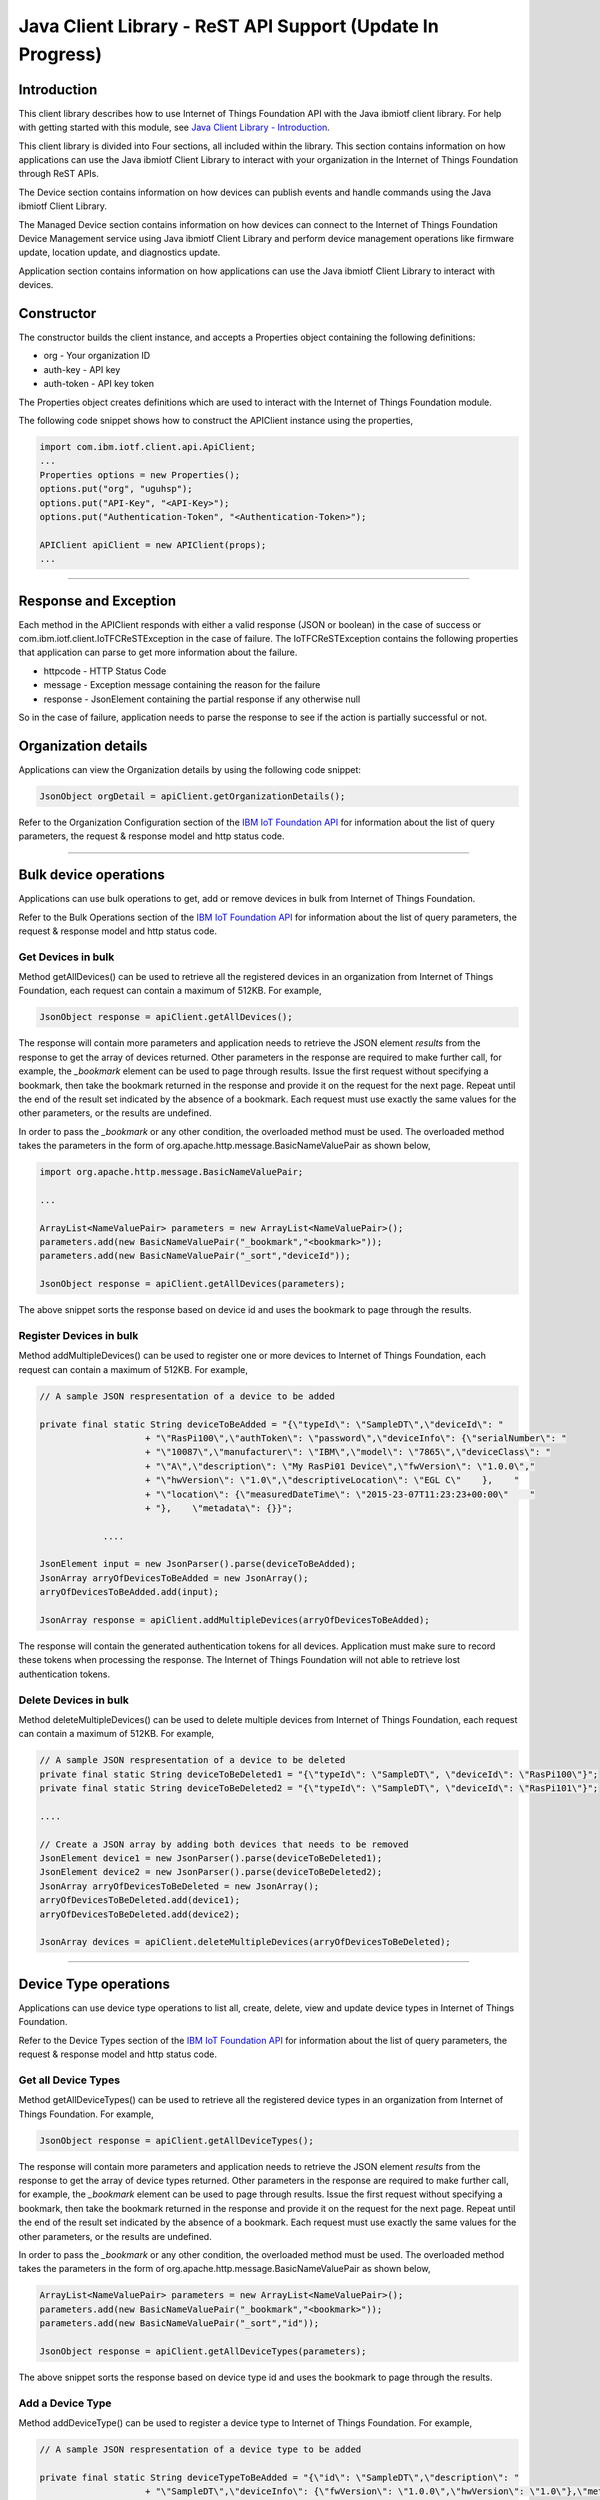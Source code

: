 ===============================================================================
Java Client Library - ReST API Support (**Update In Progress**)
===============================================================================

Introduction
-------------------------------------------------------------------------------

This client library describes how to use Internet of Things Foundation API with the Java ibmiotf client library. For help with getting started with this module, see `Java Client Library - Introduction <../java/javaintro.html/>`__. 

This client library is divided into Four sections, all included within the library. This section contains information on how applications can use the Java ibmiotf Client Library to interact with your organization in the Internet of Things Foundation through ReST APIs.

The Device section contains information on how devices can publish events and handle commands using the Java ibmiotf Client Library. 

The Managed Device section contains information on how devices can connect to the Internet of Things Foundation Device Management service using Java ibmiotf Client Library and perform device management operations like firmware update, location update, and diagnostics update.

Application section contains information on how applications can use the Java ibmiotf Client Library to interact with devices.

Constructor
-------------------------------------------------------------------------------

The constructor builds the client instance, and accepts a Properties object containing the following definitions:

* org - Your organization ID
* auth-key - API key
* auth-token - API key token

The Properties object creates definitions which are used to interact with the Internet of Things Foundation module. 

The following code snippet shows how to construct the APIClient instance using the properties,

.. code:: java
    
    import com.ibm.iotf.client.api.ApiClient;
    ...
    Properties options = new Properties();
    options.put("org", "uguhsp");
    options.put("API-Key", "<API-Key>");
    options.put("Authentication-Token", "<Authentication-Token>");
    
    APIClient apiClient = new APIClient(props);
    ...

----

Response and Exception
----------------------

Each method in the APIClient responds with either a valid response (JSON or boolean) in the case of success or com.ibm.iotf.client.IoTFCReSTException in the case of failure. The IoTFCReSTException contains the following properties that application can parse to get more information about the failure.

* httpcode - HTTP Status Code
* message - Exception message containing the reason for the failure
* response - JsonElement containing the partial response if any otherwise null

So in the case of failure, application needs to parse the response to see if the action is partially successful or not.

Organization details
----------------------------------------------------

Applications can view the Organization details by using the following code snippet:

.. code:: java

    JsonObject orgDetail = apiClient.getOrganizationDetails();

Refer to the Organization Configuration section of the `IBM IoT Foundation API <https://docs.internetofthings.ibmcloud.com/swagger/v0002.html>`__ for information about the list of query parameters, the request & response model and http status code.

----

Bulk device operations
----------------------------------------------------

Applications can use bulk operations to get, add or remove devices in bulk from Internet of Things Foundation.

Refer to the Bulk Operations section of the `IBM IoT Foundation API <https://docs.internetofthings.ibmcloud.com/swagger/v0002.html>`__ for information about the list of query parameters, the request & response model and http status code.

Get Devices in bulk
~~~~~~~~~~~~~~~~~~~

Method getAllDevices() can be used to retrieve all the registered devices in an organization from Internet of Things Foundation, each request can contain a maximum of 512KB. For example,

.. code:: java

    JsonObject response = apiClient.getAllDevices();
    

The response will contain more parameters and application needs to retrieve the JSON element *results* from the response to get the array of devices returned. Other parameters in the response are required to make further call, for example, the *_bookmark* element can be used to page through results. Issue the first request without specifying a bookmark, then take the bookmark returned in the response and provide it on the request for the next page. Repeat until the end of the result set indicated by the absence of a bookmark. Each request must use exactly the same values for the other parameters, or the results are undefined.

In order to pass the *_bookmark* or any other condition, the overloaded method must be used. The overloaded method takes the parameters in the form of org.apache.http.message.BasicNameValuePair as shown below,

.. code:: java

    import org.apache.http.message.BasicNameValuePair;
    
    ...
    
    ArrayList<NameValuePair> parameters = new ArrayList<NameValuePair>();
    parameters.add(new BasicNameValuePair("_bookmark","<bookmark>"));
    parameters.add(new BasicNameValuePair("_sort","deviceId"));
    
    JsonObject response = apiClient.getAllDevices(parameters);
		
The above snippet sorts the response based on device id and uses the bookmark to page through the results.

Register Devices in bulk
~~~~~~~~~~~~~~~~~~~~~~~~

Method addMultipleDevices() can be used to register one or more devices to Internet of Things Foundation, each request can contain a maximum of 512KB. For example,

.. code:: java

    // A sample JSON respresentation of a device to be added
    
    private final static String deviceToBeAdded = "{\"typeId\": \"SampleDT\",\"deviceId\": "
			+ "\"RasPi100\",\"authToken\": \"password\",\"deviceInfo\": {\"serialNumber\": "
			+ "\"10087\",\"manufacturer\": \"IBM\",\"model\": \"7865\",\"deviceClass\": "
			+ "\"A\",\"description\": \"My RasPi01 Device\",\"fwVersion\": \"1.0.0\","
			+ "\"hwVersion\": \"1.0\",\"descriptiveLocation\": \"EGL C\"    },    "
			+ "\"location\": {\"measuredDateTime\": \"2015-23-07T11:23:23+00:00\"    "
			+ "},    \"metadata\": {}}";
		
		....
		
    JsonElement input = new JsonParser().parse(deviceToBeAdded);
    JsonArray arryOfDevicesToBeAdded = new JsonArray();
    arryOfDevicesToBeAdded.add(input);
    
    JsonArray response = apiClient.addMultipleDevices(arryOfDevicesToBeAdded);
    
The response will contain the generated authentication tokens for all devices. Application must make sure to record these tokens when processing the response. The Internet of Things Foundation will not able to retrieve lost authentication tokens. 

Delete Devices in bulk
~~~~~~~~~~~~~~~~~~~~~~~~

Method deleteMultipleDevices() can be used to delete multiple devices from Internet of Things Foundation, each request can contain a maximum of 512KB. For example,

.. code:: java

    // A sample JSON respresentation of a device to be deleted
    private final static String deviceToBeDeleted1 = "{\"typeId\": \"SampleDT\", \"deviceId\": \"RasPi100\"}";
    private final static String deviceToBeDeleted2 = "{\"typeId\": \"SampleDT\", \"deviceId\": \"RasPi101\"}";
    
    ....
    
    // Create a JSON array by adding both devices that needs to be removed
    JsonElement device1 = new JsonParser().parse(deviceToBeDeleted1);
    JsonElement device2 = new JsonParser().parse(deviceToBeDeleted2);
    JsonArray arryOfDevicesToBeDeleted = new JsonArray();
    arryOfDevicesToBeDeleted.add(device1);
    arryOfDevicesToBeDeleted.add(device2);
    
    JsonArray devices = apiClient.deleteMultipleDevices(arryOfDevicesToBeDeleted);
	
----

Device Type operations
----------------------------------------------------

Applications can use device type operations to list all, create, delete, view and update device types in Internet of Things Foundation.

Refer to the Device Types section of the `IBM IoT Foundation API <https://docs.internetofthings.ibmcloud.com/swagger/v0002.html>`__ for information about the list of query parameters, the request & response model and http status code.

Get all Device Types
~~~~~~~~~~~~~~~~~~~~~~~~

Method getAllDeviceTypes() can be used to retrieve all the registered device types in an organization from Internet of Things Foundation. For example,

.. code:: java

    JsonObject response = apiClient.getAllDeviceTypes();
    
The response will contain more parameters and application needs to retrieve the JSON element *results* from the response to get the array of device types returned. Other parameters in the response are required to make further call, for example, the *_bookmark* element can be used to page through results. Issue the first request without specifying a bookmark, then take the bookmark returned in the response and provide it on the request for the next page. Repeat until the end of the result set indicated by the absence of a bookmark. Each request must use exactly the same values for the other parameters, or the results are undefined.

In order to pass the *_bookmark* or any other condition, the overloaded method must be used. The overloaded method takes the parameters in the form of org.apache.http.message.BasicNameValuePair as shown below,

.. code:: java

    ArrayList<NameValuePair> parameters = new ArrayList<NameValuePair>();
    parameters.add(new BasicNameValuePair("_bookmark","<bookmark>"));
    parameters.add(new BasicNameValuePair("_sort","id"));
    
    JsonObject response = apiClient.getAllDeviceTypes(parameters);
		
The above snippet sorts the response based on device type id and uses the bookmark to page through the results.

Add a Device Type
~~~~~~~~~~~~~~~~~~~~~~~~

Method addDeviceType() can be used to register a device type to Internet of Things Foundation. For example,

.. code:: java

    // A sample JSON respresentation of a device type to be added
    
    private final static String deviceTypeToBeAdded = "{\"id\": \"SampleDT\",\"description\": "
			+ "\"SampleDT\",\"deviceInfo\": {\"fwVersion\": \"1.0.0\",\"hwVersion\": \"1.0\"},\"metadata\": {}}";
    
    ....
		
    JsonElement type = new JsonParser().parse(deviceTypeToBeAdded);
    JsonObject response = apiClient.addDeviceType(type);
    
Application can use a overloaded method that accepts more parameters to add a device type. For example,

.. code:: java

    // JSON representation of DeviceInfo and Metadata
    private final static String deviceInfoToBeAdded = "{\"fwVersion\": \"1.0.0\",\"hwVersion\": \"1.0\"}";
    private final static String metaDataToBeAdded = "{\"hello\": \"I'm metadata\"}";

    ....
    
    JsonParser parser = new JsonParser();
    JsonElement deviceInfo = parser.parse(deviceInfoToBeAdded);
    JsonElement metadata = parser.parse(metaDataToBeAdded);
    JsonObject response = apiClient.addDeviceType("SampleDT", "sample description", deviceInfo, metadata);
    
Delete a Device Type
~~~~~~~~~~~~~~~~~~~~~~~~

Method deleteDeviceType() can be used to delete a device type from Internet of Things Foundation. For example,

.. code:: java

    boolean status = this.apiClient.deleteDeviceType("SampleDT");
    
Get a Device Type
~~~~~~~~~~~~~~~~~~~~~~~~

Method getDeviceType() can be used to retrieve a device type from Internet of Things Foundation. For example,

.. code:: java

    JsonObject response = this.apiClient.getDeviceType("SampleDT");
    
Update a Device Type
~~~~~~~~~~~~~~~~~~~~~~~~

Method updateDeviceType() can be used to modify one or more properties of a device type. The properties that needs to be modified should be passed in JSON format, For example,

.. code:: java
    
    JsonObject json = new JsonObject();
    json.addProperty("description", "Hello, I'm updated description");
    JsonObject response = this.apiClient.updateDeviceType("SampleDT", json);

----

Device operations
----------------------------------------------------

Applications can use device operations to list, add, remove, view, update, view location and view management information of a device in Internet of Things Foundation.

Refer to the Device section of the `IBM IoT Foundation API <https://docs.internetofthings.ibmcloud.com/swagger/v0002.html>`__ for information about the list of query parameters, the request & response model and http status code.

Get Devices of a particular Device Type
~~~~~~~~~~~~~~~~~~~~~~~~~~~~~~~~~~~~~~~~~~~~~~~~

Method getDevices() can be used to retrieve all the devices of a particular device type in an organization from Internet of Things Foundation. For example,

.. code:: java

    JsonObject response = apiClient.getDevices("SampleDT");
    
The response will contain more parameters and application needs to retrieve the JSON element *results* from the response to get the array of devices returned. Other parameters in the response are required to make further call, for example, the *_bookmark* element can be used to page through results. Issue the first request without specifying a bookmark, then take the bookmark returned in the response and provide it on the request for the next page. Repeat until the end of the result set indicated by the absence of a bookmark. Each request must use exactly the same values for the other parameters, or the results are undefined.

In order to pass the *_bookmark* or any other condition, the overloaded method must be used. The overloaded method takes the parameters in the form of org.apache.http.message.BasicNameValuePair as shown below,

.. code:: java

    ArrayList<NameValuePair> parameters = new ArrayList<NameValuePair>();
    parameters.add(new BasicNameValuePair("_bookmark","<bookmark>"));
    parameters.add(new BasicNameValuePair("_sort","deviceId"));
    
    JsonObject response = apiClient.getDevices("SampleDT", parameters);
		
The above snippet sorts the response based on device id and uses the bookmark to page through the results.

Add a Device
~~~~~~~~~~~~~~~~~~~~~~~

Method registerDevice() can be used to register a device to Internet of Things Foundation. For example,

.. code:: java

    // A sample JSON respresentation of different properties of a Device to be added
    
    private final static String locationToBeAdded = "{\"longitude\": 0, \"latitude\": 0, \"elevation\": "
			+ "0,\"measuredDateTime\": \"2015-23-07T11:23:23+00:00\"}";
	
    private final static String deviceInfoToBeAdded = "{\"serialNumber\": "
			+ "\"10087\",\"manufacturer\": \"IBM\",\"model\": \"7865\",\"deviceClass\": "
			+ "\"A\",\"description\": \"My RasPi100 Device\",\"fwVersion\": \"1.0.0\","
			+ "\"hwVersion\": \"1.0\",\"descriptiveLocation\": \"EGL C\"}";
    ....
		
    JsonParser parser = new JsonParser();
    JsonElement deviceInfo = parser.parse(deviceInfoToBeAdded);
    JsonElement location = parser.parse(locationToBeAdded);
    JsonObject response = this.apiClient.registerDevice(DEVICE_TYPE, DEVICE_ID, "Password", 
					deviceInfo, location, null);

Application can use a overloaded method that accepts entire device properties in one JSON element and registers the device,

.. code:: java

    JsonParser parser = new JsonParser();
    // deviceToBeAdded contains the JSON representation of device properties
    JsonElement input = parser.parse(deviceToBeAdded); 
    
    JsonObject response = apiClient.registerDevice(DEVICE_TYPE, input);
    
Delete a Device
~~~~~~~~~~~~~~~~~~~~~~~~

Method deleteDevice() can be used to delete a device from Internet of Things Foundation. For example,

.. code:: java

    status = apiClient.deleteDevice("SampleDT", "RasPi100");
    
Get a Device
~~~~~~~~~~~~~~~~~~~~~~~~

Method getDevice() can be used to retrieve a device from Internet of Things Foundation. For example,

.. code:: java

    JsonObject response = apiClient.getDevice("SampleDT", "RasPi100");
    
Update a Device
~~~~~~~~~~~~~~~~~~~~~~~~

Method updateDevice() can be used to modify one or more properties of a device. The properties that needs to be modified should be passed in JSON format, For example, to update the device metadata,

.. code:: java
    
    JsonObject metadata = new JsonObject();
    metadata.addProperty("Hi", "Hello, I'm updated metadata");
    JsonObject updatedMetadata = new JsonObject();
    updatedMetadata.add("metadata", metadata);
    
    JsonObject response = apiClient.updateDevice("Sample DT", "RasPi100", updatedMetadata);

Get Location Information
~~~~~~~~~~~~~~~~~~~~~~~~~~~~~~~~~~~~~~~~~~~~~~~~

Method getDeviceLocation() can be used to get the location information of a device. For example, 

.. code:: java
    
    JsonObject response = apiClient.getDeviceLocation("Sample DT", "RasPi100");

Update Location Information
~~~~~~~~~~~~~~~~~~~~~~~~~~~~~~~~~~~~~~~~~~~~~~~~

Method updateDeviceLocation() can be used to modify the location information for a device. If no date is supplied, the entry is added with the current date and time. For example,

.. code:: java
    
    private final static String newlocationToBeAdded = "{\"longitude\": 10, \"latitude\": 20, \"elevation\": 0}";
    
    ...
    
    JsonElement newLocation = new JsonParser().parse(newlocationToBeAdded);
    JsonObject response = apiClient.updateDeviceLocation("SampleDT", "RasPi100", newLocation);

Get Device Management Information
~~~~~~~~~~~~~~~~~~~~~~~~~~~~~~~~~~~~~~~~~~~~~~~~

Method getDeviceManagementInformation() can be used to get the device management information for a device. For example, 

.. code:: java
    
    JsonObject response = apiClient.getDeviceManagementInformation("Sample DT", "RasPi100");

----

Device diagnostic operations
----------------------------------------------------

Applications can use Device diagnostic operations to clear logs, retrieve logs, add log information, delete logs, get specific log, clear error codes, get device error codes and add an error code to Internet of Things Foundation.

Refer to the Device Diagnostics section of the `IBM IoT Foundation API <https://docs.internetofthings.ibmcloud.com/swagger/v0002.html>`__ for information about the list of query parameters, the request & response model and http status code.

Get Diagnostic logs
~~~~~~~~~~~~~~~~~~~~~~

Method getAllDiagnosticLogs() can be used to get all diagnostic logs of the device. For example,

.. code:: java

    JsonArray response = apiClient.getAllDiagnosticLogs(DEVICE_TYPE, DEVICE_ID);
    
Clear Diagnostic logs 
~~~~~~~~~~~~~~~~~~~~~~

Method clearDiagnosticLogs() can be used to clear the diagnostic logs of the device. For example,

.. code:: java

    boolean status = apiClient.clearDiagnosticLogs(DEVICE_TYPE, DEVICE_ID);
    
Add a Diagnostic log
~~~~~~~~~~~~~~~~~~~~~~

Method addDiagnosticLog() can be used to add an entry in the log of diagnostic information for the device. The log may be pruned as the new entry is added. If no date is supplied, the entry is added with the current date and time. For example,

.. code:: java

    private static final String logToBeAdded = "{\"message\": \"Sample log\",\"severity\": 0,\"data\": "
			+ "\"sample data\",\"timestamp\": \"2015-10-24T04:17:23.889Z\"}";

    ....
    
    JsonArray response = apiClient.getAllDiagnosticLogs(DEVICE_TYPE, DEVICE_ID);

Get a Diagnostic log
~~~~~~~~~~~~~~~~~~~~~~~~~~

Method getDiagnosticLog() can be used to retrieve a diagnostic log based on the log id. For example,

.. code:: java

    JsonObject log = apiClient.getDiagnosticLog(DEVICE_TYPE, DEVICE_ID, "<logid>");
    
Delete a Diagnostic log
~~~~~~~~~~~~~~~~~~~~~~~~~~

Method deleteDiagnosticLog() can be used to delete a diagnostic log based on the log id. For example,

.. code:: java

    boolean status = apiClient.deleteDiagnosticLog(DEVICE_TYPE, DEVICE_ID, "<logid>");
    

Clear Diagnostic ErrorCodes
~~~~~~~~~~~~~~~~~~~~~~~~~~~~~

Method clearDiagnosticErrorCodes() can be used to clear the list of error codes of the device. The list is replaced with a single error code of zero. For example,

.. code:: java

    boolean status = apiClient.clearDiagnosticErrorCodes(DEVICE_TYPE, DEVICE_ID);
    
Get Diagnostic ErrorCodes
~~~~~~~~~~~~~~~~~~~~~~~~~~~

Method getAllDiagnosticErrorCodes() can be used to retrieve all diagnostic ErrorCodes of the device. For example,

.. code:: java

    JsonArray response = apiClient.getAllDiagnosticErrorCodes(DEVICE_TYPE, DEVICE_ID);

Add a Diagnostic ErrorCode
~~~~~~~~~~~~~~~~~~~~~~~~~~~~~~~

Method addDiagnosticLog() can be used to add an error code to the list of error codes for the device. The list may be pruned as the new entry is added. For example,

.. code:: java

    boolean status = this.apiClient.addDiagnosticErrorCode(DEVICE_TYPE, DEVICE_ID, 10, new Date());

An overloaded method can be used to add rhe error code in JSON format as well,

.. code:: java

    private static final String errorcodeToBeAdded = "{\"errorCode\": 100,\"timestamp\": "
			+ "\"2015-10-24T04:17:23.892Z\"}";
	
    JsonParser parser = new JsonParser();
    JsonElement errorcode = parser.parse(errorcodeToBeAdded);
    boolean status = this.apiClient.addDiagnosticErrorCode(DEVICE_TYPE, DEVICE_ID, errorcode);

----

Connection problem determination
----------------------------------

Method getDeviceConnectionLogs() can be used to list connection log events for a device to aid in diagnosing connectivity problems. The entries record successful connection, unsuccessful connection attempts, intentional disconnection and server-initiated disconnection.

.. code:: java

    JsonArray response = apiClient.getDeviceConnectionLogs(DEVICE_TYPE, DEVICE_ID);

Refer to the Problem Determination section of the `IBM IoT Foundation API <https://docs.internetofthings.ibmcloud.com/swagger/v0002.html>`__ for information about the list of query parameters, the request & response model and http status code.

----

Historical Event Retrieval
----------------------------------
Application can use this operation to view events from all devices, view events from a device type and view events for a specific device.

Refer to the Historical Event Retrieval section of the `IBM IoT Foundation API <https://docs.internetofthings.ibmcloud.com/swagger/v0002.html>`__ for information about the list of query parameters, the request & response model and http status code.

View events from all devices
~~~~~~~~~~~~~~~~~~~~~~~~~~~~~~~

Method getHistoricalEvents() can be used to view events across all devices registered to the organization.

.. code:: java

    JsonElement response = apiClient.getHistoricalEvents();

The response will contain more parameters and application needs to retrieve the JSON element *events* from the response to get the array of events returned. Other parameters in the response are required to make further call, for example, the *_bookmark* element can be used to page through results. Issue the first request without specifying a bookmark, then take the bookmark returned in the response and provide it on the request for the next page. Repeat until the end of the result set indicated by the absence of a bookmark. Each request must use exactly the same values for the other parameters, or the results are undefined.

In order to pass the *_bookmark* or any other condition, the overloaded method must be used. The overloaded method takes the parameters in the form of org.apache.http.message.BasicNameValuePair as shown below,

.. code:: java

    parameters.add(new BasicNameValuePair("evt_type", "blink"));
    parameters.add(new BasicNameValuePair("start", "1445420849839"));
    
    JsonElement response = this.apiClient.getHistoricalEvents(parameters);

The above snippet returns the events which are of type *blink* and received after time *1445420849839*.

View events from a device type
~~~~~~~~~~~~~~~~~~~~~~~~~~~~~~~

Method getHistoricalEvents() can be used to view events from all the devices of a particular device type. 

.. code:: java

    JsonElement response = this.apiClient.getHistoricalEvents(DEVICE_TYPE);

The response will contain more parameters and application needs to retrieve the JSON element *events* from the response to get the array of events returned. As mentioned in the *view events from all devices* section, the overloaded method can be used to control the output.

.. code:: java

    parameters.add(new BasicNameValuePair("evt_type", "blink"));
    parameters.add(new BasicNameValuePair("summarize", "{cpu,mem}"));
    parameters.add(new BasicNameValuePair("summarize_type", "avg"));
    
    JsonElement response = this.apiClient.getHistoricalEvents("SampleDT", parameters);
			
The above snippet returns the events which are of device type *SampleDT*, event type *blink* and aggregates the fields *cpu* & *mem* and computes the average.

View events from a device
~~~~~~~~~~~~~~~~~~~~~~~~~~~~~~~

Method getHistoricalEvents() can be used to view events from a specific device.

.. code:: java

    JsonElement response = this.apiClient.getHistoricalEvents(DEVICE_TYPE, DEVICE_ID);

The response will contain more parameters and application needs to retrieve the JSON element *events* from the response to get the array of events returned. As mentioned in the *view events from all devices* section, the overloaded method can be used to control the output.

.. code:: java

    parameters.add(new BasicNameValuePair("evt_type", "blink"));
    parameters.add(new BasicNameValuePair("summarize", "{cpu,mem}"));
    parameters.add(new BasicNameValuePair("summarize_type", "avg"));
    
    JsonElement response = apiClient.getHistoricalEvents("SampleDT", "RasPi100", parameters);
			
The above snippet returns the events which are of device *RasPi100*, event type *blink* and aggregates the fields *cpu* & *mem* and computes the average.

----

Device Management request operations
----------------------------------------------------

Applications can use the device management operations to list all device management requests, initiate a request, clear request status, get details of a request, get list of request statuses for each affected device and get request status for a specific device.

Refer to the Device Management Requests section of the `IBM IoT Foundation API <https://docs.internetofthings.ibmcloud.com/swagger/v0002.html>`__ for information about the list of query parameters, the request & response model and http status code.

Get all Device management requests
~~~~~~~~~~~~~~~~~~~~~~~~~~~~~~~~~~~~~~~~~~~~~~~~

Method getAllDeviceManagementRequests() can be used to retrieve the list of device management requests, which can be in progress or recently completed. For example,

.. code:: java

    JsonObject response = apiClient.getAllDeviceManagementRequests();
    
The response will contain more parameters and application needs to retrieve the JSON element *results* from the response to get the array of device types returned. Other parameters in the response are required to make further call, for example, the *_bookmark* element can be used to page through results. Issue the first request without specifying a bookmark, then take the bookmark returned in the response and provide it on the request for the next page. Repeat until the end of the result set indicated by the absence of a bookmark. Each request must use exactly the same values for the other parameters, or the results are undefined.

In order to pass the *_bookmark* or any other condition, the overloaded method must be used. The overloaded method takes the parameters in the form of org.apache.http.message.BasicNameValuePair as shown below,

.. code:: java

    ArrayList<NameValuePair> parameters = new ArrayList<NameValuePair>();
    parameters.add(new BasicNameValuePair("_bookmark","<bookmark>"));
    
    JsonObject response = apiClient.getAllDeviceManagementRequests(parameters);
		
The above snippet uses the bookmark to page through the results.

Initiate a Device management request
~~~~~~~~~~~~~~~~~~~~~~~~~~~~~~~~~~~~~~~~~~~~~~~~

Method initiateDeviceManagementRequest() can be used to initiate a device management request, such as reboot. For example,

.. code:: java

    // Json representation of a reboot request
    private static final String rebootRequestToBeInitiated = "{\"action\": \"device/reboot\","
			+ "\"devices\": [ {\"typeId\": \"SampleDT\","
			+ "\"deviceId\": \"RasPi100\"}]}";
    ....
    
    JsonObject reboot = (JsonObject) new JsonParser().parse(rebootRequestToBeInitiated);
    boolean response = this.apiClient.initiateDeviceManagementRequest(reboot);
    
Delete a Device management request
~~~~~~~~~~~~~~~~~~~~~~~~~~~~~~~~~~~~~~~~~~~~~~~~

Method deleteDeviceManagementRequest() can be used to clear the status of a device management request. Application can use this operation to clear the status of a completed request, or an in-progress request which may never complete due to a problem. For example,

.. code:: java

    // Pass the Request ID of a device management request
    boolean status = this.apiClient.deleteDeviceManagementRequest("id");
    
Get details of a Device management request
~~~~~~~~~~~~~~~~~~~~~~~~~~~~~~~~~~~~~~~~~~~~~~~~

Method getDeviceManagementRequest() can be used to get the details of the device management request. For example,

.. code:: java

    // Pass the Request ID of a device management request
    JsonObject details = this.apiClient.getDeviceManagementRequest("id");
    

Get status of a Device management request
~~~~~~~~~~~~~~~~~~~~~~~~~~~~~~~~~~~~~~~~~~~~~~~~

Method getDeviceManagementRequestStatus() can be used to get a list of device management request device statuses. For example,

.. code:: java

    // Pass the Request ID of a device management request
    JsonObject details = apiClient.getDeviceManagementRequestStatus(id);

The response will contain more parameters and application needs to retrieve the JSON element *results* from the response to get the array of device statuses returned. Each row contains the status of the action whether the action is successful or not. The status is returned as integer and will contain one of the following possible values,

* Success
* In progress
* Failure
* Time out

Other parameters in the response are required to make further call, for example, the *_bookmark* element can be used to page through results. Issue the first request without specifying a bookmark, then take the bookmark returned in the response and provide it on the request for the next page. Repeat until the end of the result set indicated by the absence of a bookmark. Each request must use exactly the same values for the other parameters, or the results are undefined.

In order to pass the *_bookmark* or any other condition, the overloaded method must be used. The overloaded method takes the parameters in the form of org.apache.http.message.BasicNameValuePair as shown below,

.. code:: java

    ArrayList<NameValuePair> parameters = new ArrayList<NameValuePair>();
    parameters.add(new BasicNameValuePair("_bookmark","<bookmark>"));
    
    // Pass the Request ID of a device management request
    JsonObject details = apiClient.getDeviceManagementRequestStatus(id, parameters);

The above snippet uses the bookmark to page through the results.

Get status of a Device management request by Device
~~~~~~~~~~~~~~~~~~~~~~~~~~~~~~~~~~~~~~~~~~~~~~~~~~~

Method getDeviceManagementRequestStatusByDevice() can be used to get an individual device management request device status. For example,

.. code:: java

    // Pass the Request ID of a device management request along with Device type & Id
    JsonObject response = apiClient.getDeviceManagementRequestStatusByDevice(id, DEVICE_TYPE, DEVICE_ID);

----

Usage management
----------------------------------------------------

Applications can use the usage management operations to retrieve the number of active devices over a period of time, retrieve amount of storage used by historical event data, retrieve total amount of data used.

Refer to the Usage management section of the `IBM IoT Foundation API <https://docs.internetofthings.ibmcloud.com/swagger/v0002.html>`__ for information about the list of query parameters, the request & response model and http status code.

Get active devices
~~~~~~~~~~~~~~~~~~~~~~~~~~~~~~~~~~~~~~~~~~~~~~~~

Method getActiveDevices() can be used to retrieve the number of active devices over a period of time. For example,

.. code:: java
    
    String start = "2015-09-01";
    String end = "2015-10-01";
    JsonElement response = this.apiClient.getActiveDevices(start, end, true);

The above snippet returns the devices that are active between 2015-09-01 to 2015-10-01 and breakdowns the response daily.

Get Historical data usage
~~~~~~~~~~~~~~~~~~~~~~~~~~~~~~~~~~~~~~~~~~~~~~~~

Method getHistoricalDataUsage() can be used to retrieve the amount of storage being used by historical event data for a specified period of time. For example,

.. code:: java
    
    String start = "2015-09-01";
    String end = "2015-10-01";
    JsonElement response = this.apiClient.getHistoricalDataUsage(start, end, false);

The above snippet returns the amount of storage being used by historical event data between 2015-09-01 to 2015-10-01 but without a daily breakdown.

Get data traffic
~~~~~~~~~~~~~~~~~~~~~~~~~~~~~~~~~~~~~~~~~~~~~~~~

Method getDataTraffic() can be used to retrieve the amount of data used for a specified period of time. For example,

.. code:: java
    
    String start = "2015-09-01";
    String end = "2015-10-01";
    JsonElement response = this.apiClient.getDataTraffic(start, end, false);

The above snippet returns the amount of data traffic between 2015-09-01 to 2015-10-01 but without a daily breakdown.

----

Service status
----------------------------------------------------

Applications can use the Service status operation to retrieve the service status of an organization.

Method getServiceStatus() can be used to Retrieve the organization-specific status of each of the services offered by the Internet of Things Foundation. 

.. code:: java
    
    JsonElement response = this.apiClient.getServiceStatus();

Refer to the Service status section of the `IBM IoT Foundation API <https://docs.internetofthings.ibmcloud.com/swagger/v0002.html>`__ for information about the response model and http status code.

----

Examples
-------------
* `SampleBulkAPIOperations <https://github.com/ibm-messaging/iot-java/blob/master/samples/iotfdeviceclient/src/com/ibm/iotf/sample/client/application/api/SampleBulkAPIOperations.java>`__ - Sample that showcases how to get, add or remove devices in bulk from Internet of Things Foundation.
* `SampleDeviceTypeAPIOperations <https://github.com/ibm-messaging/iot-java/blob/master/samples/iotfdeviceclient/src/com/ibm/iotf/sample/client/application/api/SampleDeviceTypeAPIOperations.java>`__ - Sample that showcases various Device Type API operations like list all, create, delete, view and update device types in Internet of Things Foundation.
* `SampleDeviceAPIOperations <https://github.com/ibm-messaging/iot-java/blob/master/samples/iotfdeviceclient/src/com/ibm/iotf/sample/client/application/api/SampleDeviceAPIOperations.java>`__ - A sample that showcases various Device operations like list, add, remove, view, update, view location and view management information of a device in Internet of Things Foundation.
* `SampleDeviceDiagnosticsAPIOperations <https://github.com/ibm-messaging/iot-java/blob/master/samples/iotfdeviceclient/src/com/ibm/iotf/sample/client/application/api/SampleDeviceDiagnosticsAPIOperations.java>`__ - A sample that showcases various Device Diagnostic operations like clear logs, retrieve logs, add log information, delete logs, get specific log, clear error codes, get device error codes and add an error code to Internet of Things Foundation.
* `SampleHistorianAPIOperations <https://github.com/ibm-messaging/iot-java/blob/master/samples/iotfdeviceclient/src/com/ibm/iotf/sample/client/application/api/SampleHistorianAPIOperations.java>`__ - A sample that showcases how to retrieve historical events from Internet of Things Foundation.
* `SampleDeviceManagementAPIOperations <https://github.com/ibm-messaging/iot-java/blob/master/samples/iotfdeviceclient/src/com/ibm/iotf/sample/client/application/api/SampleDeviceManagementAPIOperations.java>`__ - A sample that showcases various device management request operations that can be performed on Internet of Things Foundation.
* `SampleUsageManagementAPIOperations <https://github.com/ibm-messaging/iot-java/blob/master/samples/iotfdeviceclient/src/com/ibm/iotf/sample/client/application/api/SampleUsageManagementAPIOperations.java>`__ - A sample that showcases various Usage management operations that can be performed on Internet of Things Foundation.

